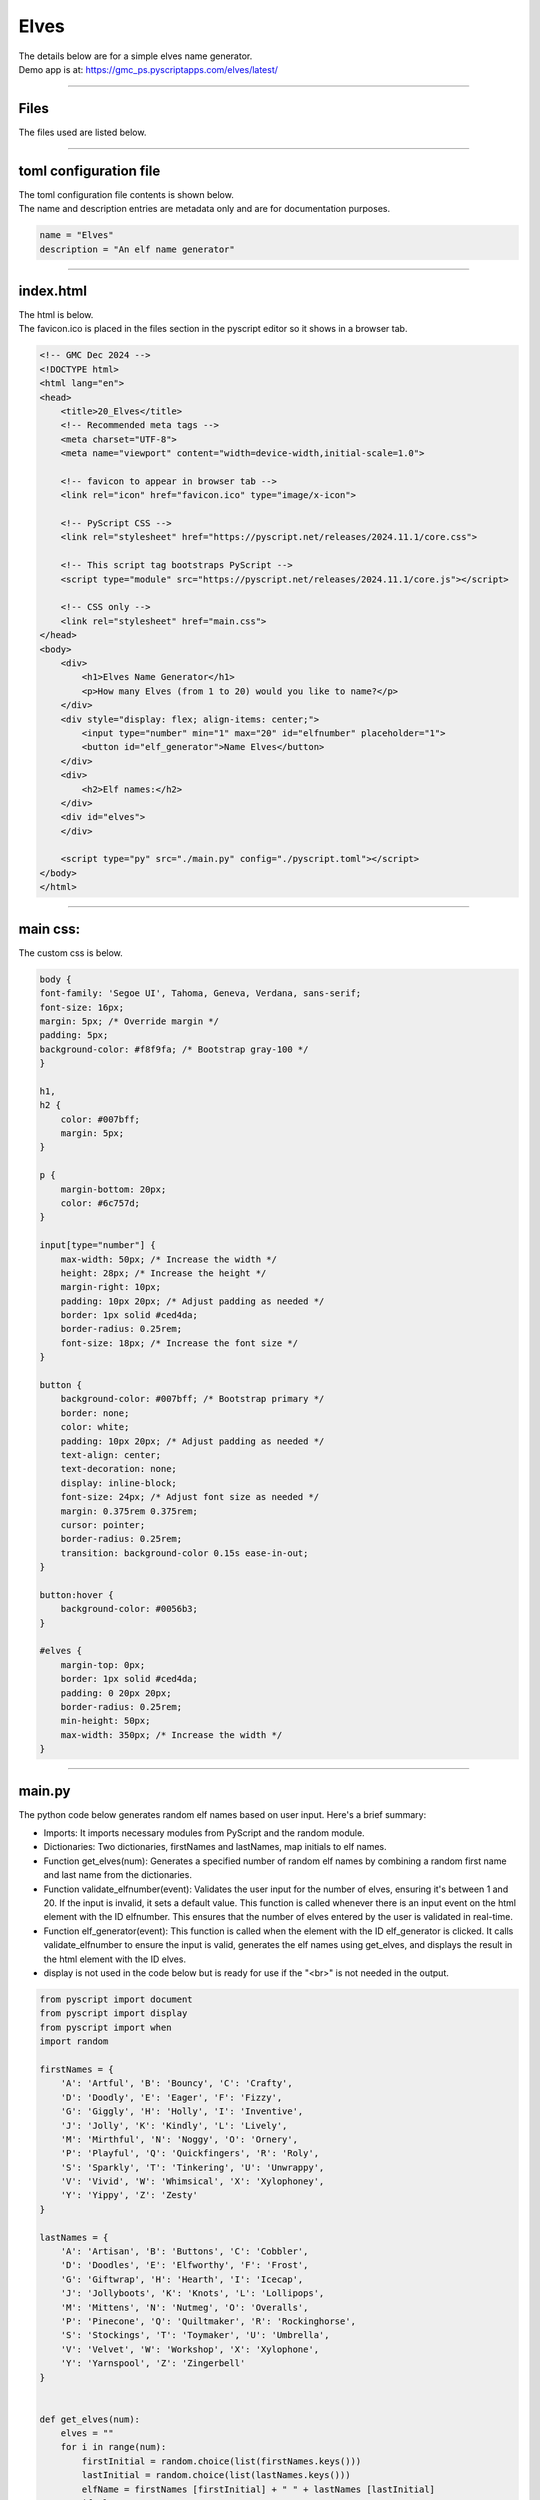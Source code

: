 ====================================================
Elves
====================================================

| The details below are for a simple elves name generator.
| Demo app is at: https://gmc_ps.pyscriptapps.com/elves/latest/

.. image:: images/elves/elves.png
    :scale: 75%

----

Files
-------------

The files used are listed below.

.. image:: images/elves/files.png
    :scale: 100%

----

toml configuration file
-------------------------------

| The toml configuration file contents is shown below.
| The name and description entries are metadata only and are for documentation purposes.

.. code-block:: toml

    name = "Elves"
    description = "An elf name generator"

----

index.html
---------------------

| The html is below.
| The favicon.ico is placed in the files section in the pyscript editor so it shows in a browser tab.

.. code-block:: html

    <!-- GMC Dec 2024 -->
    <!DOCTYPE html>
    <html lang="en">
    <head>
        <title>20_Elves</title>
        <!-- Recommended meta tags -->
        <meta charset="UTF-8">
        <meta name="viewport" content="width=device-width,initial-scale=1.0">

        <!-- favicon to appear in browser tab -->
        <link rel="icon" href="favicon.ico" type="image/x-icon">

        <!-- PyScript CSS -->
        <link rel="stylesheet" href="https://pyscript.net/releases/2024.11.1/core.css">

        <!-- This script tag bootstraps PyScript -->
        <script type="module" src="https://pyscript.net/releases/2024.11.1/core.js"></script>

        <!-- CSS only -->
        <link rel="stylesheet" href="main.css">
    </head>
    <body>
        <div>
            <h1>Elves Name Generator</h1>
            <p>How many Elves (from 1 to 20) would you like to name?</p>
        </div>
        <div style="display: flex; align-items: center;">
            <input type="number" min="1" max="20" id="elfnumber" placeholder="1">
            <button id="elf_generator">Name Elves</button>
        </div>
        <div>
            <h2>Elf names:</h2>
        </div>
        <div id="elves">
        </div>

        <script type="py" src="./main.py" config="./pyscript.toml"></script>
    </body>
    </html>

----

main css:
--------------------

The custom css is below.

.. code-block:: css


    body {
    font-family: 'Segoe UI', Tahoma, Geneva, Verdana, sans-serif;
    font-size: 16px;
    margin: 5px; /* Override margin */
    padding: 5px;
    background-color: #f8f9fa; /* Bootstrap gray-100 */
    }

    h1,
    h2 {
        color: #007bff;
        margin: 5px;
    }

    p {
        margin-bottom: 20px;
        color: #6c757d;
    }

    input[type="number"] {
        max-width: 50px; /* Increase the width */
        height: 28px; /* Increase the height */
        margin-right: 10px;
        padding: 10px 20px; /* Adjust padding as needed */
        border: 1px solid #ced4da;
        border-radius: 0.25rem;
        font-size: 18px; /* Increase the font size */
    }

    button {
        background-color: #007bff; /* Bootstrap primary */
        border: none;
        color: white;
        padding: 10px 20px; /* Adjust padding as needed */
        text-align: center;
        text-decoration: none;
        display: inline-block;
        font-size: 24px; /* Adjust font size as needed */
        margin: 0.375rem 0.375rem;
        cursor: pointer;
        border-radius: 0.25rem;
        transition: background-color 0.15s ease-in-out;
    }

    button:hover {
        background-color: #0056b3;
    }

    #elves {
        margin-top: 0px;
        border: 1px solid #ced4da;
        padding: 0 20px 20px;
        border-radius: 0.25rem;
        min-height: 50px;
        max-width: 350px; /* Increase the width */
    }



----

main.py
------------------

| The python code below generates random elf names based on user input. Here's a brief summary:

- Imports: It imports necessary modules from PyScript and the random module.
- Dictionaries: Two dictionaries, firstNames and lastNames, map initials to elf names.
- Function get_elves(num): Generates a specified number of random elf names by combining a random first name and last name from the dictionaries.
- Function validate_elfnumber(event): Validates the user input for the number of elves, ensuring it's between 1 and 20. If the input is invalid, it sets a default value. This function is called whenever there is an input event on the html element with the ID elfnumber. This ensures that the number of elves entered by the user is validated in real-time.
- Function elf_generator(event): This function is called when the element with the ID elf_generator is clicked. It calls validate_elfnumber to ensure the input is valid, generates the elf names using get_elves, and displays the result in the html element with the ID elves.
- display is not used in the code below but is ready for use if the "<br>" is not needed in the output.



.. code-block:: python

    from pyscript import document
    from pyscript import display
    from pyscript import when
    import random

    firstNames = {
        'A': 'Artful', 'B': 'Bouncy', 'C': 'Crafty',
        'D': 'Doodly', 'E': 'Eager', 'F': 'Fizzy',
        'G': 'Giggly', 'H': 'Holly', 'I': 'Inventive',
        'J': 'Jolly', 'K': 'Kindly', 'L': 'Lively',
        'M': 'Mirthful', 'N': 'Noggy', 'O': 'Ornery',
        'P': 'Playful', 'Q': 'Quickfingers', 'R': 'Roly',
        'S': 'Sparkly', 'T': 'Tinkering', 'U': 'Unwrappy',
        'V': 'Vivid', 'W': 'Whimsical', 'X': 'Xylophoney',
        'Y': 'Yippy', 'Z': 'Zesty'
    }

    lastNames = {
        'A': 'Artisan', 'B': 'Buttons', 'C': 'Cobbler',
        'D': 'Doodles', 'E': 'Elfworthy', 'F': 'Frost',
        'G': 'Giftwrap', 'H': 'Hearth', 'I': 'Icecap',
        'J': 'Jollyboots', 'K': 'Knots', 'L': 'Lollipops',
        'M': 'Mittens', 'N': 'Nutmeg', 'O': 'Overalls',
        'P': 'Pinecone', 'Q': 'Quiltmaker', 'R': 'Rockinghorse',
        'S': 'Stockings', 'T': 'Toymaker', 'U': 'Umbrella',
        'V': 'Velvet', 'W': 'Workshop', 'X': 'Xylophone',
        'Y': 'Yarnspool', 'Z': 'Zingerbell'
    }


    def get_elves(num):
        elves = ""
        for i in range(num):
            firstInitial = random.choice(list(firstNames.keys()))
            lastInitial = random.choice(list(lastNames.keys()))
            elfName = firstNames [firstInitial] + " " + lastNames [lastInitial]
            if elves == "":
                elves = elfName
            else:
                elves = elves + ", <br>" + elfName
        return elves


    @when('input', '#elfnumber')
    def validate_elfnumber(event):
        input_text_element = document.getElementById("elfnumber")
        try:
            num = int(input_text_element.value)
            if num < 1 or num > 20:
                if num < 1:
                    num = 1
                    input_text_element.value = 1
                elif num > 20:
                    num = 20
                    input_text_element.value =20
        except ValueError:
            num = 1
            input_text_element.value = 1


    @when('click', '#elf_generator')
    def elf_generator(event):
        validate_elfnumber(event)
        input_text_element = document.getElementById("elfnumber")
        num = int(input_text_element.value)
        elves_text = get_elves(num)
        output_div_text = document.getElementById("elves")
        output_div_text.innerHTML = elves_text
        # display(elves_text, target="#elves", append=False) # doesn't render <br>
